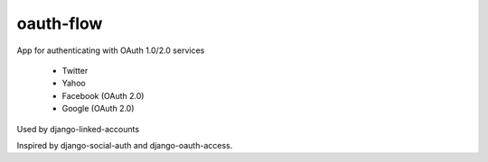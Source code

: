 oauth-flow
==========

App for authenticating with OAuth 1.0/2.0 services

 * Twitter
 * Yahoo
 * Facebook (OAuth 2.0)
 * Google (OAuth 2.0)

Used by django-linked-accounts

Inspired by django-social-auth and django-oauth-access.
